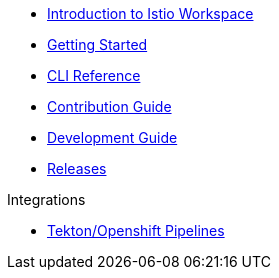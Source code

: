 * xref:index.adoc[Introduction to Istio Workspace]

* xref:getting_started.adoc[Getting Started]

* xref:cli_reference.adoc[CLI Reference]

* xref:contribution_guide.adoc[Contribution Guide]

* xref:dev_guide.adoc[Development Guide]

* xref:release_notes.adoc[Releases]

.Integrations
* xref:integration/tekton/overview.adoc[Tekton/Openshift Pipelines]

